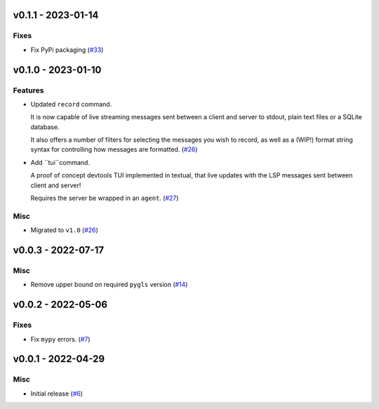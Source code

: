 v0.1.1 - 2023-01-14
-------------------

Fixes
^^^^^

- Fix PyPi packaging (`#33 <https://github.com/alcarney/lsp-devtools/issues/33>`_)


v0.1.0 - 2023-01-10
-------------------

Features
^^^^^^^^

- Updated ``record`` command.

  It is now capable of live streaming messages sent between a client and server to stdout, plain text files or a SQLite database.

  It also offers a number of filters for selecting the messages you wish to record, as well as a (WIP!) format string syntax for controlling how messages are formatted. (`#26 <https://github.com/alcarney/lsp-devtools/issues/26>`_)
- Add ``tui``command.

  A proof of concept devtools TUI implemented in textual, that live updates with the LSP messages sent between client and server!

  Requires the server be wrapped in an ``agent``. (`#27 <https://github.com/alcarney/lsp-devtools/issues/27>`_)


Misc
^^^^

- Migrated to ``v1.0`` (`#26 <https://github.com/alcarney/lsp-devtools/issues/26>`_)


v0.0.3 - 2022-07-17
-------------------

Misc
^^^^

- Remove upper bound on required ``pygls`` version (`#14 <https://github.com/alcarney/lsp-devtools/issues/14>`_)


v0.0.2 - 2022-05-06
-------------------

Fixes
^^^^^

- Fix ``mypy`` errors. (`#7 <https://github.com/alcarney/lsp-devtools/issues/7>`_)


v0.0.1 - 2022-04-29
-------------------

Misc
^^^^

- Initial release (`#6 <https://github.com/alcarney/lsp-devtools/issues/6>`_)
